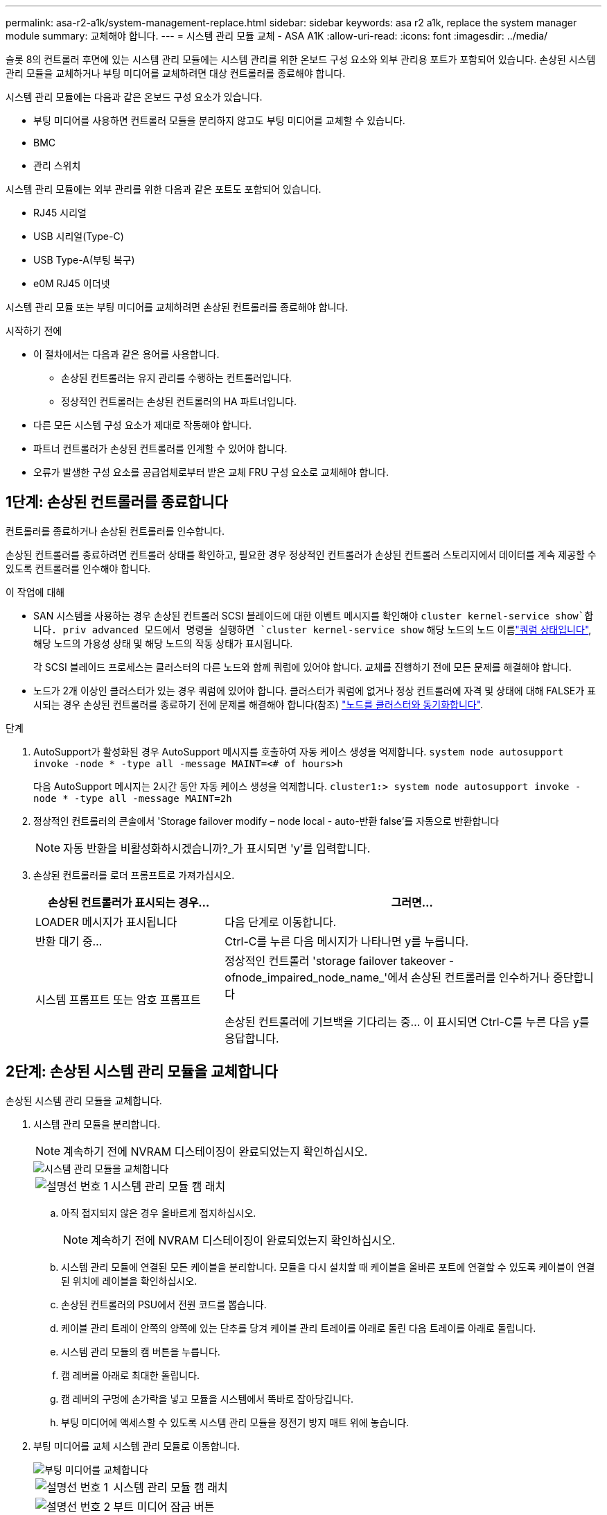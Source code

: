 ---
permalink: asa-r2-a1k/system-management-replace.html 
sidebar: sidebar 
keywords: asa r2 a1k, replace the system manager module 
summary: 교체해야 합니다. 
---
= 시스템 관리 모듈 교체 - ASA A1K
:allow-uri-read: 
:icons: font
:imagesdir: ../media/


[role="lead"]
슬롯 8의 컨트롤러 후면에 있는 시스템 관리 모듈에는 시스템 관리를 위한 온보드 구성 요소와 외부 관리용 포트가 포함되어 있습니다. 손상된 시스템 관리 모듈을 교체하거나 부팅 미디어를 교체하려면 대상 컨트롤러를 종료해야 합니다.

시스템 관리 모듈에는 다음과 같은 온보드 구성 요소가 있습니다.

* 부팅 미디어를 사용하면 컨트롤러 모듈을 분리하지 않고도 부팅 미디어를 교체할 수 있습니다.
* BMC
* 관리 스위치


시스템 관리 모듈에는 외부 관리를 위한 다음과 같은 포트도 포함되어 있습니다.

* RJ45 시리얼
* USB 시리얼(Type-C)
* USB Type-A(부팅 복구)
* e0M RJ45 이더넷


시스템 관리 모듈 또는 부팅 미디어를 교체하려면 손상된 컨트롤러를 종료해야 합니다.

.시작하기 전에
* 이 절차에서는 다음과 같은 용어를 사용합니다.
+
** 손상된 컨트롤러는 유지 관리를 수행하는 컨트롤러입니다.
** 정상적인 컨트롤러는 손상된 컨트롤러의 HA 파트너입니다.


* 다른 모든 시스템 구성 요소가 제대로 작동해야 합니다.
* 파트너 컨트롤러가 손상된 컨트롤러를 인계할 수 있어야 합니다.
* 오류가 발생한 구성 요소를 공급업체로부터 받은 교체 FRU 구성 요소로 교체해야 합니다.




== 1단계: 손상된 컨트롤러를 종료합니다

컨트롤러를 종료하거나 손상된 컨트롤러를 인수합니다.

손상된 컨트롤러를 종료하려면 컨트롤러 상태를 확인하고, 필요한 경우 정상적인 컨트롤러가 손상된 컨트롤러 스토리지에서 데이터를 계속 제공할 수 있도록 컨트롤러를 인수해야 합니다.

.이 작업에 대해
* SAN 시스템을 사용하는 경우 손상된 컨트롤러 SCSI 블레이드에 대한 이벤트 메시지를 확인해야  `cluster kernel-service show`합니다. priv advanced 모드에서 명령을 실행하면 `cluster kernel-service show` 해당 노드의 노드 이름link:https://docs.netapp.com/us-en/ontap/system-admin/display-nodes-cluster-task.html["쿼럼 상태입니다"], 해당 노드의 가용성 상태 및 해당 노드의 작동 상태가 표시됩니다.
+
각 SCSI 블레이드 프로세스는 클러스터의 다른 노드와 함께 쿼럼에 있어야 합니다. 교체를 진행하기 전에 모든 문제를 해결해야 합니다.

* 노드가 2개 이상인 클러스터가 있는 경우 쿼럼에 있어야 합니다. 클러스터가 쿼럼에 없거나 정상 컨트롤러에 자격 및 상태에 대해 FALSE가 표시되는 경우 손상된 컨트롤러를 종료하기 전에 문제를 해결해야 합니다(참조) link:https://docs.netapp.com/us-en/ontap/system-admin/synchronize-node-cluster-task.html?q=Quorum["노드를 클러스터와 동기화합니다"^].


.단계
. AutoSupport가 활성화된 경우 AutoSupport 메시지를 호출하여 자동 케이스 생성을 억제합니다. `system node autosupport invoke -node * -type all -message MAINT=<# of hours>h`
+
다음 AutoSupport 메시지는 2시간 동안 자동 케이스 생성을 억제합니다. `cluster1:> system node autosupport invoke -node * -type all -message MAINT=2h`

. 정상적인 컨트롤러의 콘솔에서 'Storage failover modify – node local - auto-반환 false'를 자동으로 반환합니다
+

NOTE: 자동 반환을 비활성화하시겠습니까?_가 표시되면 'y'를 입력합니다.

. 손상된 컨트롤러를 로더 프롬프트로 가져가십시오.
+
[cols="1,2"]
|===
| 손상된 컨트롤러가 표시되는 경우... | 그러면... 


 a| 
LOADER 메시지가 표시됩니다
 a| 
다음 단계로 이동합니다.



 a| 
반환 대기 중...
 a| 
Ctrl-C를 누른 다음 메시지가 나타나면 y를 누릅니다.



 a| 
시스템 프롬프트 또는 암호 프롬프트
 a| 
정상적인 컨트롤러 'storage failover takeover -ofnode_impaired_node_name_'에서 손상된 컨트롤러를 인수하거나 중단합니다

손상된 컨트롤러에 기브백을 기다리는 중... 이 표시되면 Ctrl-C를 누른 다음 y를 응답합니다.

|===




== 2단계: 손상된 시스템 관리 모듈을 교체합니다

손상된 시스템 관리 모듈을 교체합니다.

. 시스템 관리 모듈을 분리합니다.
+

NOTE: 계속하기 전에 NVRAM 디스테이징이 완료되었는지 확인하십시오.

+
image::../media/drw_a1k_sys-mgmt_remove_ieops-1384.svg[시스템 관리 모듈을 교체합니다]

+
[cols="1,4"]
|===


 a| 
image::../media/icon_round_1.png[설명선 번호 1]
 a| 
시스템 관리 모듈 캠 래치

|===
+
.. 아직 접지되지 않은 경우 올바르게 접지하십시오.
+

NOTE: 계속하기 전에 NVRAM 디스테이징이 완료되었는지 확인하십시오.

.. 시스템 관리 모듈에 연결된 모든 케이블을 분리합니다. 모듈을 다시 설치할 때 케이블을 올바른 포트에 연결할 수 있도록 케이블이 연결된 위치에 레이블을 확인하십시오.
.. 손상된 컨트롤러의 PSU에서 전원 코드를 뽑습니다.
.. 케이블 관리 트레이 안쪽의 양쪽에 있는 단추를 당겨 케이블 관리 트레이를 아래로 돌린 다음 트레이를 아래로 돌립니다.
.. 시스템 관리 모듈의 캠 버튼을 누릅니다.
.. 캠 레버를 아래로 최대한 돌립니다.
.. 캠 레버의 구멍에 손가락을 넣고 모듈을 시스템에서 똑바로 잡아당깁니다.
.. 부팅 미디어에 액세스할 수 있도록 시스템 관리 모듈을 정전기 방지 매트 위에 놓습니다.


. 부팅 미디어를 교체 시스템 관리 모듈로 이동합니다.
+
image::../media/drw_a1k_boot_media_remove_replace_ieops-1377.svg[부팅 미디어를 교체합니다]

+
[cols="1,4"]
|===


 a| 
image::../media/icon_round_1.png[설명선 번호 1]
 a| 
시스템 관리 모듈 캠 래치



 a| 
image::../media/icon_round_2.png[설명선 번호 2]
 a| 
부트 미디어 잠금 버튼



 a| 
image::../media/icon_round_3.png[설명선 번호 3]
 a| 
미디어를 부팅합니다

|===
+
.. 손상된 시스템 관리 모듈에서 파란색 부팅 미디어 잠금 버튼을 누릅니다.
.. 부팅 미디어를 위로 돌려 소켓에서 꺼냅니다.


. 교체 시스템 관리 모듈에 부팅 미디어를 설치합니다.
+
.. 부트 미디어의 가장자리를 소켓 하우징에 맞춘 다음 조심스럽게 소켓에 똑바로 밀어 넣습니다.
.. 부트 미디어가 잠금 단추에 닿을 때까지 아래로 돌립니다.
.. 파란색 잠금을 누르고 부트 미디어를 아래로 완전히 돌린 다음 파란색 잠금 버튼을 놓습니다.


. 교체용 시스템 관리 모듈을 인클로저에 설치합니다.
+
.. 교체 시스템 관리 모듈의 가장자리를 시스템 입구에 맞추고 컨트롤러 모듈에 부드럽게 밀어 넣습니다.
.. 캠 래치가 I/O 캠 핀과 맞물리기 시작할 때까지 모듈을 슬롯에 부드럽게 밀어 넣은 다음 캠 래치를 위로 끝까지 돌려 모듈을 제자리에 잠급니다.


. 케이블 관리 ARM를 닫힘 위치까지 돌립니다.
. 시스템 관리 모듈을 재구성합니다.




== 3단계: 컨트롤러 모듈을 재부팅합니다

컨트롤러 모듈을 재부팅합니다.

. 전원 케이블을 PSU에 다시 꽂습니다.
+
일반적으로 LOADER 프롬프트에서 시스템이 재부팅되기 시작합니다.

. LOADER 프롬프트에서 _bye_를 입력합니다.
. 스토리지:_storage failover 반환 -ofnode_impaired_node_name__을(를) 되돌려 컨트롤러를 정상 작동 상태로 되돌립니다
. 를 사용하여 자동 반환 복원 `storage failover modify -node local -auto-giveback true` 명령.
. AutoSupport 유지보수 윈도우가 트리거된 경우 를 사용하여 윈도우를 종료합니다 `system node autosupport invoke -node * -type all -message MAINT=END` 명령.




== 4단계: 라이센스를 설치하고 제품 번호를 등록합니다

장애가 있는 노드가 표준(노드 잠김) 라이센스가 필요한 ONTAP 기능을 사용하는 경우 노드에 대한 새 라이센스를 설치해야 합니다. 표준 라이센스가 있는 기능의 경우 클러스터의 각 노드에 기능에 대한 자체 키가 있어야 합니다.

.이 작업에 대해
라이센스 키를 설치할 때까지 표준 라이센스가 필요한 기능을 노드에서 계속 사용할 수 있습니다. 그러나 이 기능에 대한 라이센스가 있는 클러스터에서 노드가 유일한 노드인 경우에는 해당 기능에 대한 구성을 변경할 수 없습니다. 또한 노드에서 라이센스가 없는 기능을 사용하면 라이센스 계약을 준수하지 않을 수 있으므로 가능한 한 빨리 노드에 대한 교체 라이센스 키를 설치해야 합니다.

.시작하기 전에
라이센스 키는 28자 형식이어야 합니다.

라이센스 키를 설치할 수 있는 90일의 유예 기간이 있습니다. 유예 기간이 지나면 모든 이전 라이센스가 무효화됩니다. 유효한 라이센스 키를 설치한 후 유예 기간이 끝나기 전에 모든 키를 24시간 동안 설치해야 합니다.

.단계
. 새 라이센스 키가 필요한 경우 에서 교체용 라이센스 키를 받으십시오 https://mysupport.netapp.com/site/global/dashboard["NetApp Support 사이트"] My Support(내 지원) 섹션에서 Software licenses(소프트웨어 라이센스) 를 선택합니다.
+

NOTE: 필요한 새 라이센스 키는 자동으로 생성되어 파일의 이메일 주소로 전송됩니다. 30일 이내에 라이센스 키가 포함된 이메일을 받지 못한 경우 기술 지원 부서에 문의하십시오.

. 각 라이선스 키를 '+시스템 라이선스 추가 라이선스 코드 라이선스 키, 라이선스 키...+'로 설치합니다
. 필요한 경우 이전 라이센스를 제거합니다.
+
.. 미사용 라이선스 확인:'라이선스 정리 - 미사용 - 시뮬레이션
.. 목록이 올바르면 사용하지 않는 사용권의 'license clean-up-unused'를 삭제합니다


. NetApp Support에 시스템 일련 번호를 등록합니다.
+
** AutoSupport가 활성화된 경우 AutoSupport 메시지를 전송하여 일련 번호를 등록합니다.
** AutoSupport가 활성화되어 있지 않으면 를 호출합니다 https://mysupport.netapp.com["NetApp 지원"] 일련 번호를 등록합니다.






== 5단계: 장애가 발생한 부품을 NetApp에 반환

키트와 함께 제공된 RMA 지침에 설명된 대로 오류가 발생한 부품을 NetApp에 반환합니다.  https://mysupport.netapp.com/site/info/rma["부품 반환 및 교체"]자세한 내용은 페이지를 참조하십시오.
